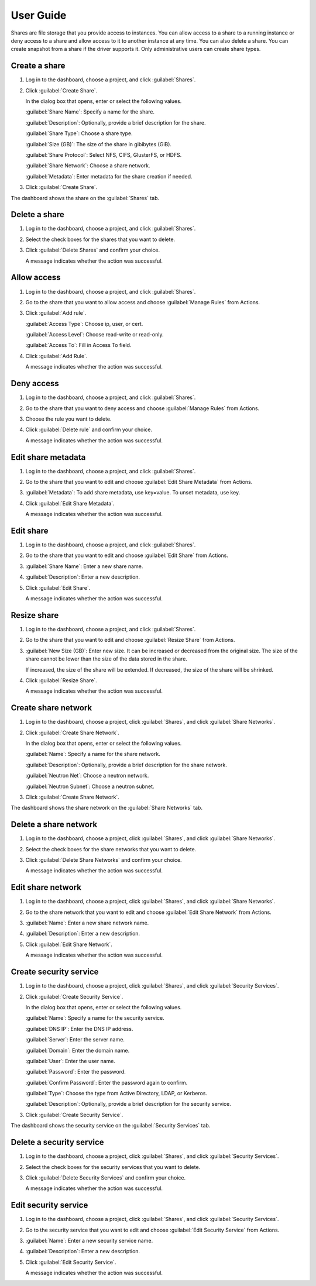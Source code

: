 ==========
User Guide
==========

Shares are file storage that you provide access to instances. You can allow
access to a share to a running instance or deny access to a share and allow
access to it to another instance at any time. You can also delete a share.
You can create snapshot from a share if the driver supports it. Only
administrative users can create share types.

Create a share
--------------

#. Log in to the dashboard, choose a project, and click :guilabel:`Shares`.

#. Click :guilabel:`Create Share`.

   In the dialog box that opens, enter or select the following values.

   :guilabel:`Share Name`: Specify a name for the share.

   :guilabel:`Description`: Optionally, provide a brief description for the
   share.

   :guilabel:`Share Type`: Choose a share type.

   :guilabel:`Size (GB)`: The size of the share in gibibytes (GiB).

   :guilabel:`Share Protocol`: Select NFS, CIFS, GlusterFS, or HDFS.

   :guilabel:`Share Network`: Choose a share network.

   :guilabel:`Metadata`: Enter metadata for the share creation if needed.

#. Click :guilabel:`Create Share`.

The dashboard shows the share on the :guilabel:`Shares` tab.

Delete a share
--------------

#. Log in to the dashboard, choose a project, and click :guilabel:`Shares`.

#. Select the check boxes for the shares that you want to delete.

#. Click :guilabel:`Delete Shares` and confirm your choice.

   A message indicates whether the action was successful.

Allow access
------------

#. Log in to the dashboard, choose a project, and click :guilabel:`Shares`.

#. Go to the share that you want to allow access and choose
   :guilabel:`Manage Rules` from Actions.

#. Click :guilabel:`Add rule`.

   :guilabel:`Access Type`: Choose ip, user, or cert.

   :guilabel:`Access Level`: Choose read-write or read-only.

   :guilabel:`Access To`: Fill in Access To field.

#. Click :guilabel:`Add Rule`.

   A message indicates whether the action was successful.

Deny access
-----------

#. Log in to the dashboard, choose a project, and click :guilabel:`Shares`.

#. Go to the share that you want to deny access and choose
   :guilabel:`Manage Rules` from Actions.

#. Choose the rule you want to delete.

#. Click :guilabel:`Delete rule` and confirm your choice.

   A message indicates whether the action was successful.

Edit share metadata
-------------------

#. Log in to the dashboard, choose a project, and click :guilabel:`Shares`.

#. Go to the share that you want to edit and choose
   :guilabel:`Edit Share Metadata` from Actions.

#. :guilabel:`Metadata`: To add share metadata, use key=value. To unset
   metadata, use key.

#. Click :guilabel:`Edit Share Metadata`.

   A message indicates whether the action was successful.

Edit share
----------

#. Log in to the dashboard, choose a project, and click :guilabel:`Shares`.

#. Go to the share that you want to edit and choose :guilabel:`Edit Share` from
   Actions.

#. :guilabel:`Share Name`: Enter a new share name.

#. :guilabel:`Description`: Enter a new description.

#. Click :guilabel:`Edit Share`.

   A message indicates whether the action was successful.

Resize share
------------

#. Log in to the dashboard, choose a project, and click :guilabel:`Shares`.

#. Go to the share that you want to edit and choose :guilabel:`Resize Share`
   from Actions.

#. :guilabel:`New Size (GB)`: Enter new size. It can be increased or decreased
   from the original size. The size of the share cannot be lower than the size
   of the data stored in the share.
   
   If increased, the size of the share will be extended.
   If decreased, the size of the share will be shrinked.

#. Click :guilabel:`Resize Share`.

   A message indicates whether the action was successful.

Create share network
--------------------

#. Log in to the dashboard, choose a project, click :guilabel:`Shares`,
   and click :guilabel:`Share Networks`.

#. Click :guilabel:`Create Share Network`.

   In the dialog box that opens, enter or select the following values.

   :guilabel:`Name`: Specify a name for the share network.

   :guilabel:`Description`: Optionally, provide a brief description for the
   share network.

   :guilabel:`Neutron Net`: Choose a neutron network.

   :guilabel:`Neutron Subnet`: Choose a neutron subnet.

#. Click :guilabel:`Create Share Network`.

The dashboard shows the share network on the :guilabel:`Share Networks` tab.

Delete a share network
----------------------

#. Log in to the dashboard, choose a project, click :guilabel:`Shares`, and
   click :guilabel:`Share Networks`.

#. Select the check boxes for the share networks that you want to delete.

#. Click :guilabel:`Delete Share Networks` and confirm your choice.

   A message indicates whether the action was successful.

Edit share network
------------------

#. Log in to the dashboard, choose a project, click :guilabel:`Shares`, and
   click :guilabel:`Share Networks`.

#. Go to the share network that you want to edit and choose
   :guilabel:`Edit Share Network` from Actions.

#. :guilabel:`Name`: Enter a new share network name.

#. :guilabel:`Description`: Enter a new description.

#. Click :guilabel:`Edit Share Network`.

   A message indicates whether the action was successful.

Create security service
-----------------------

#. Log in to the dashboard, choose a project, click :guilabel:`Shares`,
   and click :guilabel:`Security Services`.

#. Click :guilabel:`Create Security Service`.

   In the dialog box that opens, enter or select the following values.

   :guilabel:`Name`: Specify a name for the security service.

   :guilabel:`DNS IP`: Enter the DNS IP address.

   :guilabel:`Server`: Enter the server name.

   :guilabel:`Domain`: Enter the domain name.

   :guilabel:`User`: Enter the user name.

   :guilabel:`Password`: Enter the password.

   :guilabel:`Confirm Password`: Enter the password again to confirm.

   :guilabel:`Type`: Choose the type from Active Directory, LDAP, or Kerberos.

   :guilabel:`Description`: Optionally, provide a brief description for the
   security service.

#. Click :guilabel:`Create Security Service`.

The dashboard shows the security service on the :guilabel:`Security Services`
tab.

Delete a security service
-------------------------

#. Log in to the dashboard, choose a project, click :guilabel:`Shares`, and
   click :guilabel:`Security Services`.

#. Select the check boxes for the security services that you want to delete.

#. Click :guilabel:`Delete Security Services` and confirm your choice.

   A message indicates whether the action was successful.

Edit security service
---------------------

#. Log in to the dashboard, choose a project, click :guilabel:`Shares`,
   and click :guilabel:`Security Services`.

#. Go to the security service that you want to edit and choose
   :guilabel:`Edit Security Service` from Actions.

#. :guilabel:`Name`: Enter a new security service name.

#. :guilabel:`Description`: Enter a new description.

#. Click :guilabel:`Edit Security Service`.

   A message indicates whether the action was successful.
